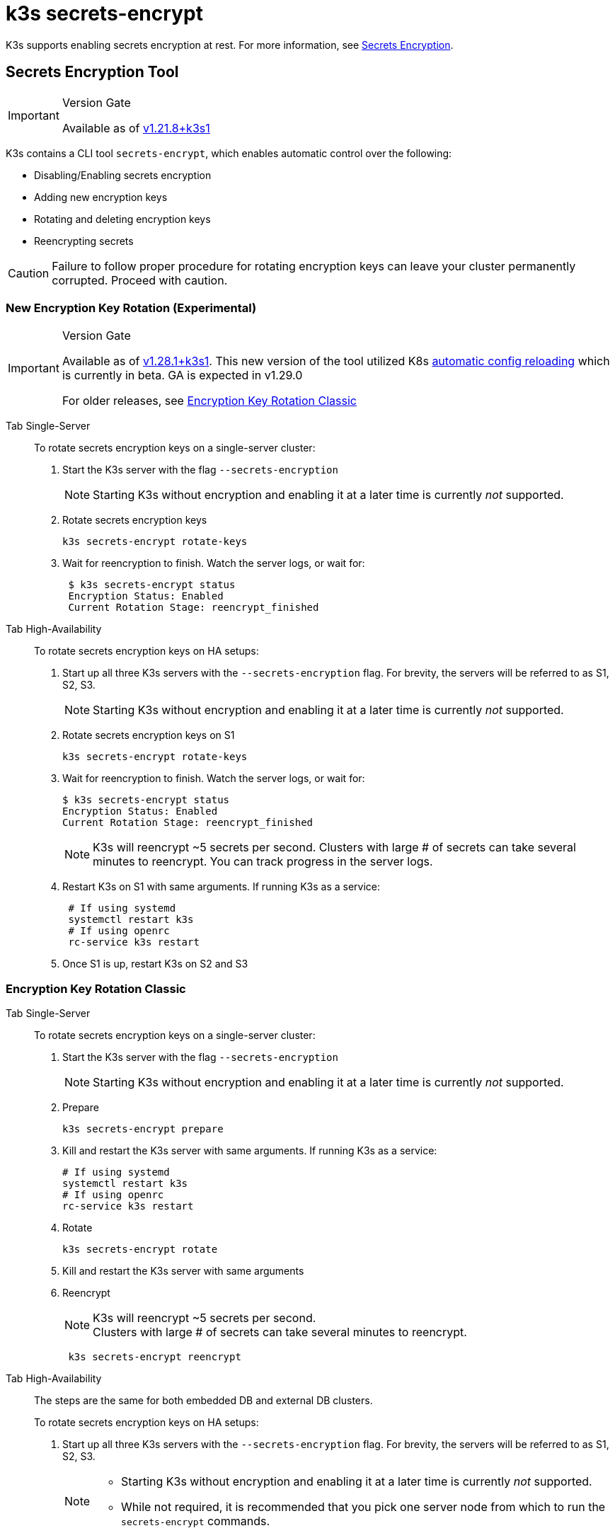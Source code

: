 = k3s secrets-encrypt

K3s supports enabling secrets encryption at rest. For more information, see xref:../security/secrets-encryption.adoc[Secrets Encryption].

== Secrets Encryption Tool

[IMPORTANT]
.Version Gate
====
Available as of https://github.com/k3s-io/k3s/releases/tag/v1.21.8%2Bk3s1[v1.21.8+k3s1]
====


K3s contains a CLI tool `secrets-encrypt`, which enables automatic control over the following:

* Disabling/Enabling secrets encryption
* Adding new encryption keys
* Rotating and deleting encryption keys
* Reencrypting secrets

[CAUTION]
====
Failure to follow proper procedure for rotating encryption keys can leave your cluster permanently corrupted. Proceed with caution.
====


=== New Encryption Key Rotation (Experimental)

[IMPORTANT]
.Version Gate
====
Available as of https://github.com/k3s-io/k3s/releases/tag/v1.28.1%2Bk3s1[v1.28.1+k3s1]. This new version of the tool utilized K8s https://kubernetes.io/docs/tasks/administer-cluster/encrypt-data/#configure-automatic-reloading[automatic config reloading] which is currently in beta. GA is expected in v1.29.0

For older releases, see <<_encryption_key_rotation_classic,Encryption Key Rotation Classic>>
====

[tabs,sync-group-id=se]
======
Tab Single-Server::
+
--
To rotate secrets encryption keys on a single-server cluster:

. Start the K3s server with the flag `--secrets-encryption`
+
[NOTE]
====
Starting K3s without encryption and enabling it at a later time is currently _not_ supported.
====

. Rotate secrets encryption keys
+
----
k3s secrets-encrypt rotate-keys
----

. Wait for reencryption to finish. Watch the server logs, or wait for:
+
[,bash]
----
 $ k3s secrets-encrypt status
 Encryption Status: Enabled
 Current Rotation Stage: reencrypt_finished
----
--

Tab High-Availability::
+
--
To rotate secrets encryption keys on HA setups:

. Start up all three K3s servers with the `--secrets-encryption` flag. For brevity, the servers will be referred to as S1, S2, S3.
+
[NOTE]
====
Starting K3s without encryption and enabling it at a later time is currently _not_ supported.
====

. Rotate secrets encryption keys on S1
+
[,bash]
----
k3s secrets-encrypt rotate-keys
----

. Wait for reencryption to finish. Watch the server logs, or wait for:
+
[,bash]
----
$ k3s secrets-encrypt status
Encryption Status: Enabled
Current Rotation Stage: reencrypt_finished
----
+
[NOTE]
====
K3s will reencrypt ~5 secrets per second. Clusters with large # of secrets can take several minutes to reencrypt. You can track progress in the server logs.
====

. Restart K3s on S1 with same arguments. If running K3s as a service:
+
[,bash]
----
 # If using systemd
 systemctl restart k3s
 # If using openrc
 rc-service k3s restart
----

. Once S1 is up, restart K3s on S2 and S3
--
======

=== Encryption Key Rotation Classic

[tabs,sync-group-id=se]
======
Tab Single-Server::
+
--
To rotate secrets encryption keys on a single-server cluster:

. Start the K3s server with the flag `--secrets-encryption`
+
[NOTE]
====
Starting K3s without encryption and enabling it at a later time is currently _not_ supported.
====

. Prepare
+
[,bash]
----
k3s secrets-encrypt prepare
----

. Kill and restart the K3s server with same arguments. If running K3s as a service:
+
[,bash]
----
# If using systemd
systemctl restart k3s
# If using openrc
rc-service k3s restart
----

. Rotate
+
[,bash]
----
k3s secrets-encrypt rotate
----

. Kill and restart the K3s server with same arguments
. Reencrypt
+
[NOTE]
====
K3s will reencrypt ~5 secrets per second. +
Clusters with large # of secrets can take several minutes to reencrypt.
====
+
[,bash]
----
 k3s secrets-encrypt reencrypt
----
--

Tab High-Availability::
+
--
The steps are the same for both embedded DB and external DB clusters.

To rotate secrets encryption keys on HA setups:

. Start up all three K3s servers with the `--secrets-encryption` flag. For brevity, the servers will be referred to as S1, S2, S3.
+
[NOTE]
====
* Starting K3s without encryption and enabling it at a later time is currently _not_ supported.
* While not required, it is recommended that you pick one server node from which to run the `secrets-encrypt` commands.
====
. Prepare on S1
+
[,bash]
----
k3s secrets-encrypt prepare
----

. Kill and restart S1 with same arguments. If running K3s as a service:
+
[,bash]
----
# If using systemd
systemctl restart k3s
# If using openrc
rc-service k3s restart
----

. Once S1 is up, kill and restart the S2 and S3
. Rotate on S1
+
[,bash]
----
k3s secrets-encrypt rotate
----

. Kill and restart S1 with same arguments
. Once S1 is up, kill and restart the S2 and S3
. Reencrypt on S1
+
[NOTE]
====
K3s will reencrypt ~5 secrets per second. +
Clusters with large # of secrets can take several minutes to reencrypt.
====
+
[,bash]
----
 k3s secrets-encrypt reencrypt
----

. Kill and restart S1 with same arguments
. Once S1 is up, kill and restart the S2 and S3
--
======

=== Secrets Encryption Disable/Re-enable

[tabs,sync-group-id=se]
======
Tab Single-Server::
+
--
After launching a server with `--secrets-encryption` flag, secrets encryption can be disabled.

To disable secrets encryption on a single-node cluster:

. Disable
+
[,bash]
----
k3s secrets-encrypt disable
----

. Kill and restart the K3s server with same arguments. If running K3s as a service:
+
[,bash]
----
# If using systemd
systemctl restart k3s
# If using openrc
rc-service k3s restart
----

. Reencrypt with flags
+
[,bash]
----
k3s secrets-encrypt reencrypt --force --skip
----

To re-enable secrets encryption on a single node cluster:

. Enable
+
[,bash]
----
k3s secrets-encrypt enable
----

. Kill and restart the K3s server with same arguments
. Reencrypt with flags
+
[,bash]
----
k3s secrets-encrypt reencrypt --force --skip
----
--

Tab High-Availability::
+
--
After launching a HA cluster with `--secrets-encryption` flags, secrets encryption can be disabled.

[NOTE]
====
While not required, it is recommended that you pick one server node from which to run the `secrets-encrypt` commands.
====

For brevity, the three servers used in this guide will be referred to as S1, S2, S3.

To disable secrets encryption on a HA cluster:

. Disable on S1
+
[,bash]
----
k3s secrets-encrypt disable
----

. Kill and restart S1 with same arguments. If running K3s as a service:
+
[,bash]
----
# If using systemd
systemctl restart k3s
# If using openrc
rc-service k3s restart
----

. Once S1 is up, kill and restart the S2 and S3
. Reencrypt with flags on S1
+
[,bash]
----
k3s secrets-encrypt reencrypt --force --skip
----

To re-enable secrets encryption on a HA cluster:

. Enable on S1
+
[,bash]
----
k3s secrets-encrypt enable
----

. Kill and restart S1 with same arguments
. Once S1 is up, kill and restart the S2 and S3
. Reencrypt with flags on S1
+
[,bash]
----
k3s secrets-encrypt reencrypt --force --skip
----
--
======

=== Secrets Encryption Status

The secrets-encrypt tool includes a `status` command that displays information about the current status of secrets encryption on the node.

An example of the command on a single-server node:

[,bash]
----
$ k3s secrets-encrypt status
Encryption Status: Enabled
Current Rotation Stage: start
Server Encryption Hashes: All hashes match

Active  Key Type  Name
------  --------  ----
 *      AES-CBC   aescbckey
----

Another example on HA cluster, after rotating the keys, but before restarting the servers:

[,bash]
----
$ k3s secrets-encrypt status
Encryption Status: Enabled
Current Rotation Stage: rotate
Server Encryption Hashes: hash does not match between node-1 and node-2

Active  Key Type  Name
------  --------  ----
 *      AES-CBC   aescbckey-2021-12-10T22:54:38Z
        AES-CBC   aescbckey
----

Details on each section are as follows:

* *Encryption Status*: Displayed whether secrets encryption is disabled or enabled on the node
* *Current Rotation Stage*: Indicates the current rotation stage on the node. +
Stages are: `start`, `prepare`, `rotate`, `reencrypt_request`, `reencrypt_active`, `reencrypt_finished`
* *Server Encryption Hashes*: Useful for HA clusters, this indicates whether all servers are on the same stage with their local files. This can be used to identify whether a restart of servers is required before proceeding to the next stage. In the HA example above, node-1 and node-2 have different hashes, indicating that they currently do not have the same encryption configuration. Restarting the servers will sync up their configuration.
* *Key Table*: Summarizes information about the secrets encryption keys found on the node.
 ** *Active*: The "*" indicates which, if any, of the keys are currently used for secrets encryption. An active key is used by Kubernetes to encrypt any new secrets.
 ** *Key Type*: All keys using this tool are `AES-CBC` type. See more info https://kubernetes.io/docs/tasks/administer-cluster/encrypt-data/#providers[here.]
 ** *Name*: Name of the encryption key.
